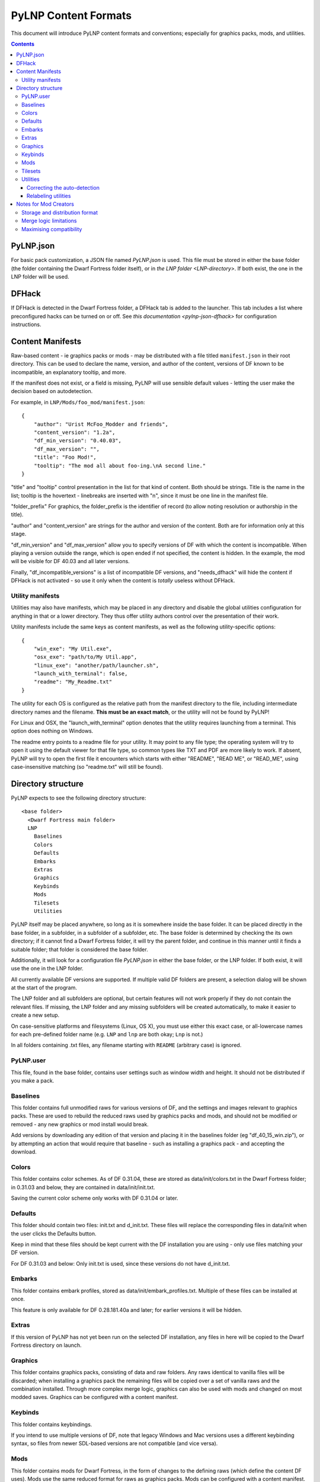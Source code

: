 PyLNP Content Formats
#####################

This document will introduce PyLNP content formats and conventions;
especially for graphics packs, mods, and utilities.


.. contents::


PyLNP.json
==========
For basic pack customization, a JSON file named `PyLNP.json` is used. This file
must be stored in either the base folder (the folder containing the Dwarf
Fortress folder itself), or in `the LNP folder <LNP-directory>`. If both exist, the
one in the LNP folder will be used.


DFHack
======
If DFHack is detected in the Dwarf Fortress folder, a DFHack tab is added to the launcher.
This tab includes a list where preconfigured hacks can be turned on or off.
See `this documentation <pylnp-json-dfhack>` for configuration instructions.


.. _content-manifest:

Content Manifests
=================
Raw-based content - ie graphics packs or mods - may be
distributed with a file titled ``manifest.json`` in their root directory.
This can be used to declare the name, version, and author of the content,
versions of DF known to be incompatible, an explanatory tooltip, and more.

If the manifest does not exist, or a field is missing, PyLNP will use sensible
default values - letting the user make the decision based on autodetection.

For example, in ``LNP/Mods/foo_mod/manifest.json``::

    {
        "author": "Urist McFoo_Modder and friends",
        "content_version": "1.2a",
        "df_min_version": "0.40.03",
        "df_max_version": "",
        "title": "Foo Mod!",
        "tooltip": "The mod all about foo-ing.\nA second line."
    }

"title" and "tooltip" control presentation in the list for that kind of
content.  Both should be strings.  Title is the name in the list; tooltip
is the hovertext - linebreaks are inserted with "\n", since it must be one
line in the manifest file.

"folder_prefix" For graphics, the folder_prefix is the identifier of record (to allow noting resolution
or authorship in the title).

"author" and "content_version" are strings for the author and version of the
content.  Both are for information only at this stage.

"df_min_version" and "df_max_version" allow you to specify versions of DF
with which the content is incompatible.  When playing a version outside the
range, which is open ended if not specified, the content is hidden.  In the
example, the mod will be visible for DF 40.03 and all later versions.

Finally, "df_incompatible_versions" is a list of incompatible DF versions,
and "needs_dfhack" will hide the content if DFHack is not activated -
so use it only when the content is *totally* useless without DFHack.

Utility manifests
-----------------
Utilities may also have manifests, which may be placed in any directory
and disable the global utilities configuration for anything in that or a
lower directory.  They thus offer utility authors control over the presentation
of their work.

Utility manifests include the same keys as content manifests, as well as
the following utility-specific options::

    {
        "win_exe": "My Util.exe",
        "osx_exe": "path/to/My Util.app",
        "linux_exe": "another/path/launcher.sh",
        "launch_with_terminal": false,
        "readme": "My_Readme.txt"
    }

The utility for each OS is configured as the relative path from the manifest
directory to the file, including intermediate directory names and the filename.
**This must be an exact match**, or the utility will not be found by PyLNP!

For Linux and OSX, the "launch_with_terminal" option denotes that the utility
requires launching from a terminal.  This option does nothing on Windows.

The readme entry points to a readme file for your utility. It may point to any
file type; the operating system will try to open it using the default viewer for
that file type, so common types like TXT and PDF are more likely to work. If
absent, PyLNP will try to open the first file it encounters which starts with
either "README", "READ ME", or "READ_ME", using case-insensitive matching (so
"readme.txt" will still be found).


.. _LNP-directory:

Directory structure
===================
PyLNP expects to see the following directory structure::

  <base folder>
    <Dwarf Fortress main folder>
    LNP
      Baselines
      Colors
      Defaults
      Embarks
      Extras
      Graphics
      Keybinds
      Mods
      Tilesets
      Utilities

PyLNP itself may be placed anywhere, so long as it is somewhere inside the
base folder. It can be placed directly in the base folder, in a subfolder, in
a subfolder of a subfolder, etc. The base folder is determined by checking
the its own directory; if it cannot find a Dwarf Fortress folder, it will try
the parent folder, and continue in this manner until it finds a suitable
folder; that folder is considered the base folder.

Additionally, it will look for a configuration file `PyLNP.json` in
either the base folder, or the LNP folder. If both exist, it will use the one
in the LNP folder.

All currently available DF versions are supported. If multiple valid DF
folders are present, a selection dialog will be shown at the start of the
program.

The LNP folder and all subfolders are optional, but certain features will not
work properly if they do not contain the relevant files. If missing, the LNP
folder and any missing subfolders will be created automatically, to make it
easier to create a new setup.

On case-sensitive platforms and filesystems (Linux, OS X), you must use either
this exact case, or all-lowercase names for each pre-defined folder name (e.g.
``LNP`` and ``lnp`` are both okay; ``Lnp`` is not.)

In all folders containing .txt files, any filename starting with ``README``
(arbitrary case) is ignored.

PyLNP.user
----------
This file, found in the base folder, contains user settings such as window
width and height. It should not be distributed if you make a pack.

Baselines
---------
This folder contains full unmodified raws for various versions of DF, and the
settings and images relevant to graphics packs.  These are used to rebuild
the reduced raws used by graphics packs and mods, and should not be modified
or removed - any new graphics or mod install would break.

Add versions by downloading any edition of that version and placing it
in the baselines folder (eg "df_40_15_win.zip"), or by attempting an action
that would require that baseline - such as installing a graphics pack - and
accepting the download.

Colors
------
This folder contains color schemes. As of DF 0.31.04, these are stored as
data/init/colors.txt in the Dwarf Fortress folder; in 0.31.03 and below, they
are contained in data/init/init.txt.

Saving the current color scheme only works with DF 0.31.04 or later.

Defaults
--------
This folder should contain two files: init.txt and d_init.txt. These files
will replace the corresponding files in data/init when the user clicks the
Defaults button.

Keep in mind that these files should be kept current with the DF installation
you are using - only use files matching your DF version.

For DF 0.31.03 and below: Only init.txt is used, since these versions do not
have d_init.txt.

Embarks
-------
This folder contains embark profiles, stored as
data/init/embark_profiles.txt. Multiple of these files can be installed at
once.

This feature is only available for DF 0.28.181.40a and later; for earlier
versions it will be hidden.

Extras
------
If this version of PyLNP has not yet been run on the selected DF
installation, any files in here will be copied to the Dwarf Fortress
directory on launch.

Graphics
--------
This folder contains graphics packs, consisting of data and raw folders.  Any
raws identical to vanilla files will be discarded; when installing a graphics
pack the remaining files will be copied over a set of vanilla raws and the
combination installed.  Through more complex merge logic, graphics can also
be used with mods and changed on most modded saves.  Graphics can be configured
with a content manifest.

Keybinds
--------
This folder contains keybindings.

If you intend to use multiple versions of DF, note that legacy Windows and
Mac versions uses a different keybinding syntax, so files from newer
SDL-based versions are not compatible (and vice versa).

Mods
----
This folder contains mods for Dwarf Fortress, in the form of changes to the
defining raws (which define the content DF uses).  Mods use the same reduced
format for raws as graphics packs.  Mods can be configured with a content
manifest.

If mods are present in LNP/Mods/, a mods tab is added to the launcher.

Multiple mods can be merged, in the order shown in the 'installed' pane.
Those shown in green merged OK; in yellow with minor issues.  Orange
signifies an overlapping merge or other serious issue, and red could not be
merged.  Once you are happy with the combination, you can install them to the
DF folder and generate a new world to start playing.

Note that even an all-green combination might be broken in subtle
(or non-subtle) ways.

Graphics packs are generally compatible with minor mods.  When combining
mods, the current graphics pack is merged first followed by the selected mods
- so it's best to start without graphics, for maximum compatibility.

Because PyLNP logs the installed raws, it can also update the graphics on
modded savegames.  This is done by recreating the logged merge with new
graphics at the base, and replacing the savegame raws, if nothing worse than
overlapping changes was found and the previous set (including graphics) could
be rebuilt exactly.

Tilesets
--------
This folder contains tilesets; individual image files that the user can use
for the FONT and GRAPHICS_FONT settings (and their fullscreen counterparts).
Tilesets can be installed through the graphics customisation tab, which reads
from <df>/data/art, as they are added to each graphics pack as the pack is
installed - especially useful for TwbT text tiles.

Utilities
---------
Utilities may be `configured by a manifest <content-manifest>`, which will override
the global configuration described here for the directory the manifest is in,
and all subdirectories.  This also disables autodetection 'below' a manifest.

Each platform will auto-detect different file types in the Utilities pane.

:Windows:   ``*.exe``, ``*.jar``, ``*.bat``
:Linux:     ``*.jar``, ``*.sh``
:OS X:      ``*.app``, ``*.jar``, ``*.sh``

Correcting the auto-detection
~~~~~~~~~~~~~~~~~~~~~~~~~~~~~
For some platforms, you may wish to include a utility not matched by the
above patterns. Also, some utilities may include subprograms that should not
appear in the list.

To correct these, you can use the files ``include.txt`` and ``exclude.txt``
in the Utilities directory. These files follow a simple format, similar to :
anything contained in square brackets is either included or excluded,
respectively, from the final list of utilities, while anything else is ignored.

Only filenames are considered in these lists; paths are ignored.

For example, to prevent the file ``libfoo.jar`` from appearing, add
``[libfoo.jar]`` to exclude.txt. To include a file ``bar.py``, add
``[bar.py]`` to include.txt.

Alternatively, you can also use the file ``utilities.txt`` to cover both
scenarios, as documented below.

.. _relabeling-utilities:

Relabeling utilities
~~~~~~~~~~~~~~~~~~~~
By default, the title for a utility is derived from its filename. This can be
overriden using the file ``utilities.txt`` in the Utilities folder, and
tooltips can be added.

The basic syntax is similar to ``include.txt`` and ``exclude.txt`` detailed above:
anything in square brackets is an entry, while everything else is a comment.

Each entry consists of up to 3 fields, separated with a colon. The first
field specifies the filename to match, the second field provides an override
for the title, and the third field contains the tooltip to use for the utility.

Both title and tooltip are optional; if omitted or left blank, the default
will be used (default title and no tooltip).

To exclude a filename from the auto-detection, give it a title of
``EXCLUDE``. All other file names will be included in the detection, even if
they do not match the normal file name patterns.

Examples::

  [dwarftool.exe:DwarfTool:A utility to do stuff with your dwarves] Custom title and tooltip
  [bar.py] Not covered by auto-detection: any matches will be displayed with default title and no tooltip
  [lib_xyz.jar:EXCLUDE] Exclude lib_xyz.jar from the utility list
  [bar.exe::This is a tooltip] Default name, custom tooltip


Notes for Mod Creators
======================

Storage and distribution format
-------------------------------
The raws for mods (and ``data/speech``) are stored, and should be distributed,
in "reduced raw format".

Reduced raw format was designed to maximise ease of installation, compatibility
across DF versions and with other mods, and to minimise file size for storage
and distribution.  It is quite simply a complete ``raw`` folder, identically
structured to vanilla DF, with all unmodified files removed.  It can thus be
installed simply by overwriting a vanilla install of DF, and mods that change
little will have tiny filesizes.  The ``data/speech`` folder is installed as if
it was part of the raws, but should be included in the usual place (ie ``data``
and ``raw`` as sibling dirs) if any files there have been changed.

In all cases, file which are not present are assumed to be identical to the
vanilla file, NOT deleted.  To delete a file, only remove the file contents to
ensure that merging will overwrite with an empty string.  When the 'simplify
mod' option is used, PyLNP uses the presence of more than ten files outside the
raws or ``data/speech`` as a heuristic to indicate that this is a complete raw
folder, and will use this method to preserve deletions.

Only files ending in ``.txt``, ``.init``, ``.lua``, ``.rb`` will be copied or
merged.  This is intended to cover the raws themselves, and also DFHack files
which can be stored in the raw folder.

Merge logic limitations
-----------------------
While the merge logic strives to fit as large a subset of mods as possible,
there are some cases that are not covered.

Due to the narrow scope for filetype mentioned above, images are not handled -
so mods distributed with integrated graphics may behave oddly.  For minor mods,
PyLNP's capability to combine mods and vanilla graphics should suffice; a
solution for major mods is a priority for further development.

Mods are not handled if they require:

* Custom graphics for mod creatures
* Non-standard DFHack scripts outside the raw folder
* Custom worldgen, init, embark, or other settings
* Pre-generated worlds
* User configuration of the raws

Using other aspects of PyLNP can cover most of there limitations, but would
also impact unmodded saves.

Maximising compatibility
------------------------
This section lists tips for maximising compatibility with other mods.  They
also increase the chance that a merge warning will be raised when the
combination is problematic - instead of merging correctly into invalid raws.

* Modify vanilla files, rather than adding new files, where your changes might
  clash with another mod
* Avoid using a graphics pack as your baseline - vanilla raws are more widely
  compatible
* A mod should have a single purpose; if the user wants general tweaks as well
  as new content (or vice versa), that can be a separate mod
* Make minimal changes to achieve the purpose of your mod; decreasing the
  distance to vanilla increases mod compatibility for combinations.
